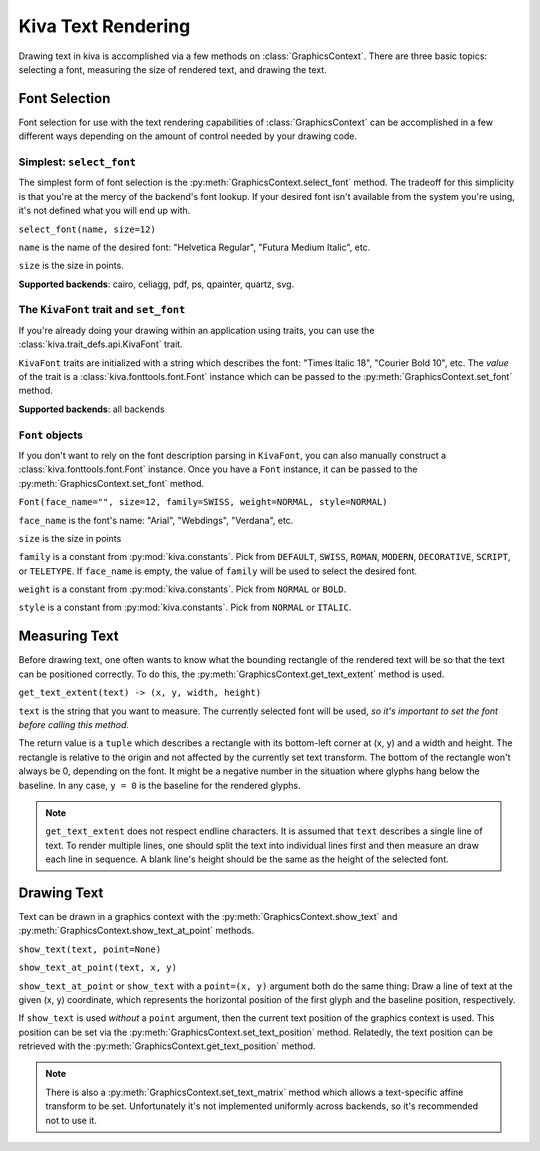 Kiva Text Rendering
===================

Drawing text in kiva is accomplished via a few methods on 
:class:`GraphicsContext`. There are three basic topics: selecting a font,
measuring the size of rendered text, and drawing the text.

Font Selection
++++++++++++++

Font selection for use with the text rendering capabilities of
:class:`GraphicsContext` can be accomplished in a few different ways depending
on the amount of control needed by your drawing code.

Simplest: ``select_font``
-------------------------

The simplest form of font selection is the
:py:meth:`GraphicsContext.select_font` method. The tradeoff for this simplicity
is that you're at the mercy of the backend's font lookup. If your desired font
isn't available from the system you're using, it's not defined what you will end
up with.

``select_font(name, size=12)``

``name`` is the name of the desired font: "Helvetica Regular",
"Futura Medium Italic", etc.

``size`` is the size in points.

**Supported backends**: cairo, celiagg, pdf, ps, qpainter, quartz, svg.


The ``KivaFont`` trait and ``set_font``
---------------------------------------

If you're already doing your drawing within an application using traits, you can
use the :class:`kiva.trait_defs.api.KivaFont` trait.

``KivaFont`` traits are initialized with a string which describes the font:
"Times Italic 18", "Courier Bold 10", etc. The *value* of the trait is a
:class:`kiva.fonttools.font.Font` instance which can be passed to the
:py:meth:`GraphicsContext.set_font` method.

**Supported backends**: all backends


``Font`` objects
----------------

If you don't want to rely on the font description parsing in ``KivaFont``, you
can also manually construct a :class:`kiva.fonttools.font.Font` instance. Once
you have a ``Font`` instance, it can be passed to the
:py:meth:`GraphicsContext.set_font` method.

``Font(face_name="", size=12, family=SWISS, weight=NORMAL, style=NORMAL)``

``face_name`` is the font's name: "Arial", "Webdings", "Verdana", etc.

``size`` is the size in points

``family`` is a constant from :py:mod:`kiva.constants`. Pick from ``DEFAULT``,
``SWISS``, ``ROMAN``, ``MODERN``, ``DECORATIVE``, ``SCRIPT``, or ``TELETYPE``.
If ``face_name`` is empty, the value of ``family`` will be used to select the
desired font.

``weight`` is a constant from :py:mod:`kiva.constants`. Pick from ``NORMAL`` or
``BOLD``.

``style`` is a constant from :py:mod:`kiva.constants`. Pick from ``NORMAL`` or
``ITALIC``.


Measuring Text
++++++++++++++

Before drawing text, one often wants to know what the bounding rectangle of the
rendered text will be so that the text can be positioned correctly. To do this,
the :py:meth:`GraphicsContext.get_text_extent` method is used.

``get_text_extent(text) -> (x, y, width, height)``

``text`` is the string that you want to measure. The currently selected font
will be used, *so it's important to set the font before calling this method.*

The return value is a ``tuple`` which describes a rectangle with its bottom-left
corner at (x, y) and a width and height. The rectangle is relative to the
origin and not affected by the currently set text transform. The bottom of the
rectangle won't always be 0, depending on the font. It might be a negative
number in the situation where glyphs hang below the baseline. In any case,
``y = 0`` is the baseline for the rendered glyphs.

.. note::
   ``get_text_extent`` does not respect endline characters. It is assumed that
   ``text`` describes a single line of text. To render multiple lines, one
   should split the text into individual lines first and then measure an draw
   each line in sequence. A blank line's height should be the same as the
   height of the selected font.


Drawing Text
++++++++++++

Text can be drawn in a graphics context with the
:py:meth:`GraphicsContext.show_text` and
:py:meth:`GraphicsContext.show_text_at_point` methods.

``show_text(text, point=None)``

``show_text_at_point(text, x, y)``

``show_text_at_point`` or ``show_text`` with a ``point=(x, y)`` argument both
do the same thing: Draw a line of text at the given (x, y) coordinate, which
represents the horizontal position of the first glyph and the baseline position,
respectively.

If ``show_text`` is used *without* a ``point`` argument, then the current text
position of the graphics context is used. This position can be set via the
:py:meth:`GraphicsContext.set_text_position` method. Relatedly, the text
position can be retrieved with the :py:meth:`GraphicsContext.get_text_position`
method.

.. note::
   There is also a :py:meth:`GraphicsContext.set_text_matrix` method which
   allows a text-specific affine transform to be set. Unfortunately it's not
   implemented uniformly across backends, so it's recommended not to use it.

